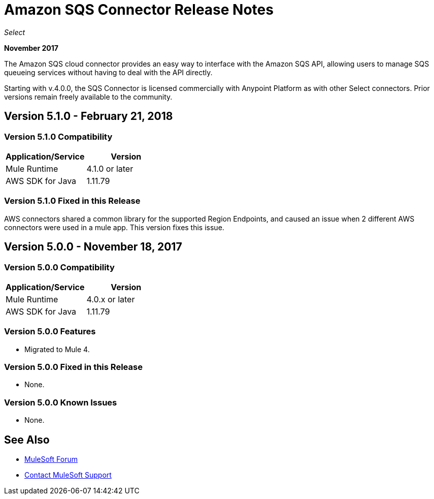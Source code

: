 = Amazon SQS Connector Release Notes
:keywords: release notes, connectors, amazon, sqs

_Select_

*November 2017*

The Amazon SQS cloud connector provides an easy way to interface with the Amazon SQS API, allowing users to manage SQS queueing services without having to deal with the API directly.

Starting with v.4.0.0, the SQS Connector is licensed commercially with Anypoint Platform as with other Select connectors. Prior versions remain freely available to the community.

== Version 5.1.0 - February 21, 2018

=== Version 5.1.0 Compatibility

[%header,cols="50a,50a"]
|===
|Application/Service|Version
|Mule Runtime|4.1.0 or later
|AWS SDK for Java|1.11.79
|===

=== Version 5.1.0 Fixed in this Release

AWS connectors shared a common library for the supported Region Endpoints, and caused an issue when 2 different AWS connectors were used in a mule app. This version fixes this issue.




== Version 5.0.0 - November 18, 2017

=== Version 5.0.0 Compatibility

[%header,cols="50a,50a"]
|===
|Application/Service |Version
|Mule Runtime |4.0.x or later
|AWS SDK for Java |1.11.79
|===

=== Version 5.0.0 Features

* Migrated to Mule 4.

=== Version 5.0.0 Fixed in this Release

* None.

=== Version 5.0.0 Known Issues

* None.

== See Also

* https://forums.mulesoft.com[MuleSoft Forum]
* https://support.mulesoft.com[Contact MuleSoft Support]
